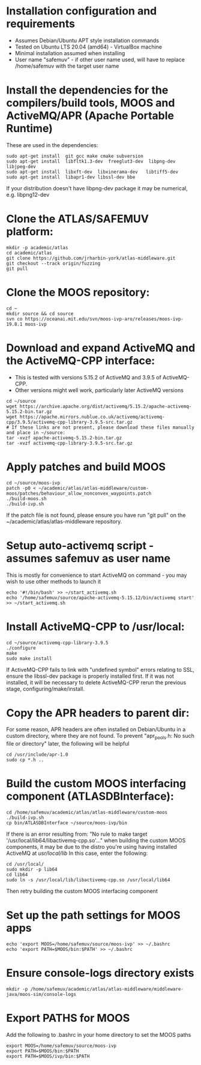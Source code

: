 * Installation configuration and requirements
- Assumes Debian/Ubuntu APT style installation commands
- Tested on Ubuntu LTS 20.04 (amd64) - VirtualBox machine
- Minimal installation assumed when installing
- User name "safemuv" - if other user name used, will have to replace /home/safemuv with the target user name

* Install the dependencies for the compilers/build tools, MOOS and ActiveMQ/APR (Apache Portable Runtime)
These are used in the dependencies:
#+BEGIN_EXAMPLE
sudo apt-get install  git gcc make cmake subversion
sudo apt-get install  libfltk1.3-dev  freeglut3-dev  libpng-dev  libjpeg-dev
sudo apt-get install  libxft-dev  libxinerama-dev   libtiff5-dev
sudo apt-get install  libapr1-dev libssl-dev bbe
#+END_EXAMPLE
If your distribution doesn't have libpng-dev package it may be numerical, e.g. libpng12-dev

* Clone the ATLAS/SAFEMUV platform:
#+BEGIN_EXAMPLE
mkdir -p academic/atlas
cd academic/atlas
git clone https://github.com/jrharbin-york/atlas-middleware.git
git checkout --track origin/fuzzing
git pull
#+END_EXAMPLE

* Clone the MOOS repository:
#+BEGIN_EXAMPLE
cd ~
mkdir source && cd source
svn co https://oceanai.mit.edu/svn/moos-ivp-aro/releases/moos-ivp-19.8.1 moos-ivp
#+END_EXAMPLE

* Download and expand ActiveMQ and the ActiveMQ-CPP interface:
- This is tested with versions 5.15.2 of ActiveMQ and 3.9.5 of ActiveMQ-CPP.
- Other versions might well work, particularly later ActiveMQ versions
#+BEGIN_EXAMPLE
cd ~/source
wget https://archive.apache.org/dist/activemq/5.15.2/apache-activemq-5.15.2-bin.tar.gz
wget https://apache.mirrors.nublue.co.uk/activemq/activemq-cpp/3.9.5/activemq-cpp-library-3.9.5-src.tar.gz
# If these links are not present, please download these files manually and place in ~/source:
tar -xvzf apache-activemq-5.15.2-bin.tar.gz 
tar -xvzf activemq-cpp-library-3.9.5-src.tar.gz 
#+END_EXAMPLE

* Apply patches and build MOOS
#+BEGIN_EXAMPLE
cd ~/source/moos-ivp
patch -p0 < ~/academic/atlas/atlas-middleware/custom-moos/patches/behaviour_allow_nonconvex_waypoints.patch
./build-moos.sh
./build-ivp.sh
#+END_EXAMPLE
If the patch file is not found, please ensure you have run "git pull" on the ~/academic/atlas/atlas-middleware
repository.

* Setup auto-activemq script - assumes safemuv as user name
This is mostly for convenience to start ActiveMQ on command - you may wish to use other
methods to launch it
#+BEGIN_EXAMPLE
echo '#!/bin/bash' >> ~/start_activemq.sh
echo '/home/safemuv/source/apache-activemq-5.15.12/bin/activemq start' >> ~/start_activemq.sh
#+END_EXAMPLE

* Install ActiveMQ-CPP to /usr/local:
#+BEGIN_EXAMPLE
cd ~/source/activemq-cpp-library-3.9.5
./configure
make
sudo make install
#+END_EXAMPLE

If ActiveMQ-CPP fails to link with "undefined symbol" errors
relating to SSL, ensure the libssl-dev package is properly installed
first. If it was not installed, it will be necessary to delete ActiveMQ-CPP
rerun the previous stage, configuring/make/install.

* Copy the APR headers to parent dir:
For some reason, APR headers are often installed on Debian/Ubuntu
in a custom directory, where they are not found. To prevent 
"apr_pools.h: No such file or directory" later, the following 
will be helpful
#+BEGIN_EXAMPLE
cd /usr/include/apr-1.0
sudo cp *.h ..
#+END_EXAMPLE

* Build the custom MOOS interfacing component (ATLASDBInterface):
#+BEGIN_EXAMPLE
cd /home/safemuv/academic/atlas/atlas-middleware/custom-moos
./build-ivp.sh
cp bin/ATLASDBInterface ~/source/moos-ivp/bin
#+END_EXAMPLE

If there is an error resulting from:
"No rule to make target '/usr/local/lib64/libactivemq-cpp.so'..."
when building the custom MOOS components, it may be due to 
the distro you're using having installed ActiveMQ at
/usr/local/lib/
In this case, enter the following:
#+BEGIN_EXAMPLE
cd /usr/local/
sudo mkdir -p lib64
cd lib64
sudo ln -s /usr/local/lib/libactivemq-cpp.so /usr/local/lib64
#+END_EXAMPLE
Then retry building the custom MOOS interfacing component

* Set up the path settings for MOOS apps
#+BEGIN_EXAMPLE
echo 'export MOOS=/home/safemuv/source/moos-ivp' >> ~/.bashrc
echo 'export PATH=$MOOS/bin:$PATH' >> ~/.bashrc
#+END_EXAMPLE

* Ensure console-logs directory exists
#+BEGIN_EXAMPLE
mkdir -p /home/safemuv/academic/atlas/atlas-middleware/middleware-java/moos-sim/console-logs
#+END_EXAMPLE

* Export PATHS for MOOS 
Add the following to .bashrc in your home directory to set the MOOS paths
#+BEGIN_EXAMPLE
export MOOS=/home/safemuv/source/moos-ivp
export PATH=$MOOS/bin:$PATH
export PATH=$MOOS/ivp/bin:$PATH
#+END_EXAMPLE
